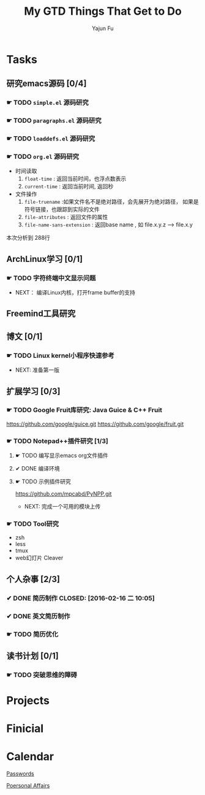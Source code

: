 #+TITLE: My GTD
#+AUTHOR: Yajun Fu
#+EMAIL: fuyajun1983cn AT 163 DOT com
#+STARTUP:overview
#+STARTUP: hidestars
#+STARTUP: logdone
#+PROPERTY: Effort_ALL 0:10 0:20 0:30 1:00 2:00 4:00 6:00 8:00
#+COLUMNS: %38ITEM(Details) %TAGS(Context) %7TODO(To Do) %5Effort(Time){:} %6CLOCKSUM{Total}
#+OPTIONS: toc:t

* Tasks
  :PROPERTIES:
  :CATEGORY: Tasks
  :END:

** 研究emacs源码 [0/4]
*** ☛ TODO =simple.el= 源码研究 
    
*** ☛ TODO =paragraphs.el= 源码研究
    
*** ☛ TODO =loaddefs.el= 源码研究

*** ☛ TODO =org.el= 源码研究
    - 时间读取
      1. =float-time= : 返回当前时间，也浮点数表示
      2. =current-time= : 返回当前时间, 返回秒
    - 文件操作
      1. =file-truename= :如果文件名不是绝对路径，会先展开为绝对路径，
         如果是符号链接，也跟踪到实际的文件
      2. =file-attributes= : 返回文件的属性
      3. =file-name-sans-extension= : 返回base name  , 如 file.x.y.z
         --> file.x.y
      
   本次分析到 288行

** ArchLinux学习 [0/1]
*** ☛ TODO 字符终端中文显示问题
    - NEXT： 编译Linux内核，打开frame buffer的支持
** Freemind工具研究
** 博文 [0/1]
*** ☛ TODO Linux kernel小程序快速参考
    - NEXT: 准备第一版
** 扩展学习 [0/3]
*** ☛ TODO Google Fruit库研究: Java Guice & C++ Fruit
    https://github.com/google/guice.git
    https://github.com/google/fruit.git
*** ☛ TODO Notepad++插件研究 [1/3]
**** ☛ TODO 编写显示emacs org文件插件
**** ✔ DONE 编译环境
     CLOSED: [2016-02-28 日 12:55]
**** ☛ TODO 示例插件研究
     https://github.com/mpcabd/PyNPP.git
     - NEXT: 完成一个可用的模块上传
       
*** ☛ TODO Tool研究
    - zsh
    - less
    - tmux
    - web幻灯片 Cleaver
** 个人杂事 [2/3]
*** ✔ DONE 简历制作     CLOSED: [2016-02-16 二 10:05]
*** ✔ DONE 英文简历制作
    CLOSED: [2016-03-07 一 16:15]
*** ☛ TODO 简历优化
** 读书计划 [0/1]
*** ☛ TODO 突破思维的障碍
    DEADLINE: <2016-03-31 四>
* Projects
  :PROPERTIES:
  :CATEGORY: Projects
  :END:

* Finicial
  :PROPERTIES:
  :CATEGORY: Finicial
  :END:

* Calendar
  :PROPERTIES:
  :CATEGORY: Calendar
  :END:


[[elisp:(open-encrypted-file%20"~/org/passwords.txt.bfe")][Passwords]]


[[elisp:(open-encrypted-file%20"./personal.org.bfe")][Poersonal Affairs]]


#+TITLE: Things That Get to Do
#+STARTUP: hidestars

